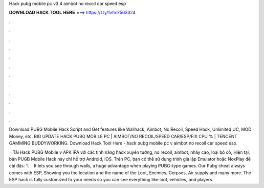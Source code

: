 Hack pubg mobile pc v3.4 aimbot no recoil car speed esp



𝐃𝐎𝐖𝐍𝐋𝐎𝐀𝐃 𝐇𝐀𝐂𝐊 𝐓𝐎𝐎𝐋 𝐇𝐄𝐑𝐄 ===> https://t.ly/1vfm?563324



.



.



.



.



.



.



.



.



.



.



.



.

Download PUBG Mobile Hack Script and Get features like Wallhack, Aimbot, No Recoil, Speed Hack, Unlimited UC, MOD Money, etc. BIG UPDATE HACK PUBG MOBILE PC | AIMBOT/NO RECOIL/SPEED CAR/ESP/FIX CPU % | TENCENT GAMMING BUDDYWORKING. Download Hack Tool Here -  hack pubg mobile pc v aimbot no recoil car speed esp.

 · Tải Hack PUBG Mobile v APK iPA với các tính năng hack xuyên tường, no recoil, aimbot, nhảy cao, loại bỏ cỏ, Hiện tại, bản PUGB Mobile Hack này chỉ hỗ trợ Android, iOS. Trên PC, bạn có thể sử dụng trình giả lập Emulator hoặc NoxPlay để cài đặs: 1.  · It lets you see through walls, a huge advantage when playing PUBG-type games. Our Pubg cheat always comes with ESP, Showing you the location and the name of the Loot, Enemies, Corpses, Air supply and many more. The ESP hack is fully customized to your needs so you can see everything like loot, vehicles, and players.
